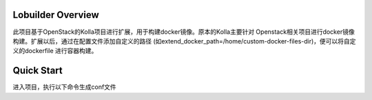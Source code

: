 ==================
Lobuilder Overview
==================

此项目基于OpenStack的Kolla项目进行扩展，用于构建docker镜像。原本的Kolla主要针对
Openstack相关项目进行docker镜像构建。扩展以后，通过在配置文件添加自定义的路径
(如extend_docker_path=/home/custom-docker-files-dir)，便可以将自定义的dockerfile
进行容器构建。

===========
Quick Start
===========

进入项目，执行以下命令生成conf文件
